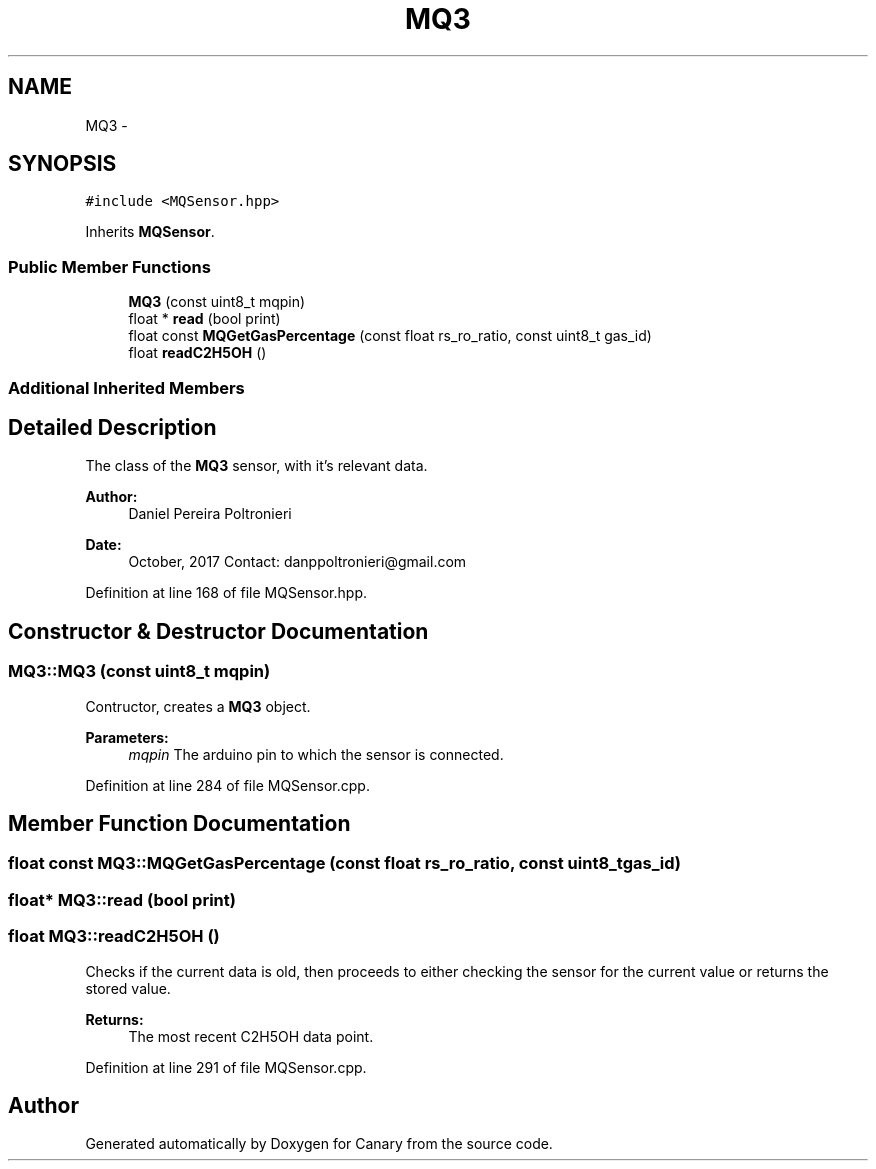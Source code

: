 .TH "MQ3" 3 "Fri Oct 27 2017" "Canary" \" -*- nroff -*-
.ad l
.nh
.SH NAME
MQ3 \- 
.SH SYNOPSIS
.br
.PP
.PP
\fC#include <MQSensor\&.hpp>\fP
.PP
Inherits \fBMQSensor\fP\&.
.SS "Public Member Functions"

.in +1c
.ti -1c
.RI "\fBMQ3\fP (const uint8_t mqpin)"
.br
.ti -1c
.RI "float * \fBread\fP (bool print)"
.br
.ti -1c
.RI "float const \fBMQGetGasPercentage\fP (const float rs_ro_ratio, const uint8_t gas_id)"
.br
.ti -1c
.RI "float \fBreadC2H5OH\fP ()"
.br
.in -1c
.SS "Additional Inherited Members"
.SH "Detailed Description"
.PP 
The class of the \fBMQ3\fP sensor, with it's relevant data\&.
.PP
\fBAuthor:\fP
.RS 4
Daniel Pereira Poltronieri 
.RE
.PP
\fBDate:\fP
.RS 4
October, 2017 Contact: danppoltronieri@gmail.com 
.RE
.PP

.PP
Definition at line 168 of file MQSensor\&.hpp\&.
.SH "Constructor & Destructor Documentation"
.PP 
.SS "MQ3::MQ3 (const uint8_t mqpin)"
Contructor, creates a \fBMQ3\fP object\&. 
.PP
\fBParameters:\fP
.RS 4
\fImqpin\fP The arduino pin to which the sensor is connected\&. 
.RE
.PP

.PP
Definition at line 284 of file MQSensor\&.cpp\&.
.SH "Member Function Documentation"
.PP 
.SS "float const MQ3::MQGetGasPercentage (const float rs_ro_ratio, const uint8_t gas_id)"

.SS "float* MQ3::read (bool print)"

.SS "float MQ3::readC2H5OH ()"
Checks if the current data is old, then proceeds to either checking the sensor for the current value or returns the stored value\&. 
.PP
\fBReturns:\fP
.RS 4
The most recent C2H5OH data point\&. 
.RE
.PP

.PP
Definition at line 291 of file MQSensor\&.cpp\&.

.SH "Author"
.PP 
Generated automatically by Doxygen for Canary from the source code\&.
